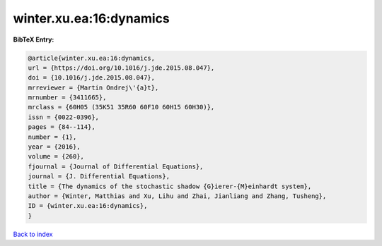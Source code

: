 winter.xu.ea:16:dynamics
========================

.. :cite:t:`winter.xu.ea:16:dynamics`

.. bibliography:: ../../All.bib

**BibTeX Entry:**

.. code-block:: bibtex

   @article{winter.xu.ea:16:dynamics,
   url = {https://doi.org/10.1016/j.jde.2015.08.047},
   doi = {10.1016/j.jde.2015.08.047},
   mrreviewer = {Martin Ondrej\'{a}t},
   mrnumber = {3411665},
   mrclass = {60H05 (35K51 35R60 60F10 60H15 60H30)},
   issn = {0022-0396},
   pages = {84--114},
   number = {1},
   year = {2016},
   volume = {260},
   fjournal = {Journal of Differential Equations},
   journal = {J. Differential Equations},
   title = {The dynamics of the stochastic shadow {G}ierer-{M}einhardt system},
   author = {Winter, Matthias and Xu, Lihu and Zhai, Jianliang and Zhang, Tusheng},
   ID = {winter.xu.ea:16:dynamics},
   }

`Back to index <../index>`_
